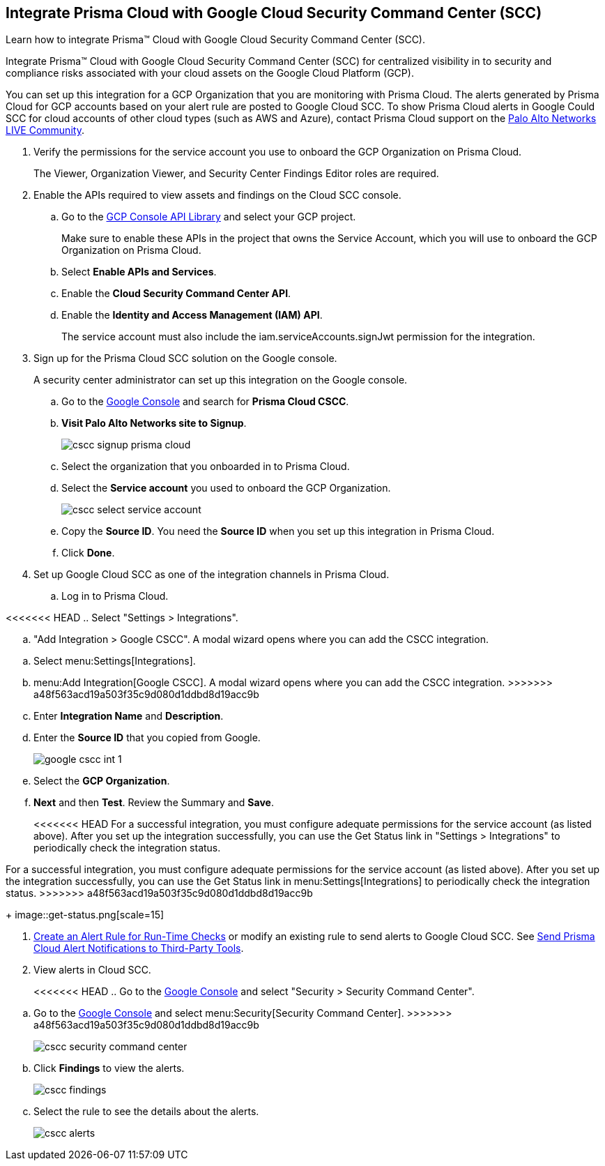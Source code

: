 :topic_type: task
[.task]
[#id01b3074f-c0bf-4b25-ba8c-49ef0fec940c]
== Integrate Prisma Cloud with Google Cloud Security Command Center (SCC)
Learn how to integrate Prisma™ Cloud with Google Cloud Security Command Center (SCC).

Integrate Prisma™ Cloud with Google Cloud Security Command Center (SCC) for centralized visibility in to security and compliance risks associated with your cloud assets on the Google Cloud Platform (GCP).

You can set up this integration for a GCP Organization that you are monitoring with Prisma Cloud. The alerts generated by Prisma Cloud for GCP accounts based on your alert rule are posted to Google Cloud SCC. To show Prisma Cloud alerts in Google Could SCC for cloud accounts of other cloud types (such as AWS and Azure), contact Prisma Cloud support on the https://live.paloaltonetworks.com/t5/Prisma-Cloud/ct-p/PrismaCloud[Palo Alto Networks LIVE Community].




[.procedure]
. Verify the permissions for the service account you use to onboard the GCP Organization on Prisma Cloud.
+
The Viewer, Organization Viewer, and Security Center Findings Editor roles are required.

. Enable the APIs required to view assets and findings on the Cloud SCC console.
+
.. Go to the https://console.cloud.google.com/apis/library[GCP Console API Library] and select your GCP project.
+
Make sure to enable these APIs in the project that owns the Service Account, which you will use to onboard the GCP Organization on Prisma Cloud.

.. Select *Enable APIs and Services*.

.. Enable the *Cloud Security Command Center API*.

.. Enable the *Identity and Access Management (IAM) API*.
+
The service account must also include the iam.serviceAccounts.signJwt permission for the integration.



. Sign up for the Prisma Cloud SCC solution on the Google console.
+
A security center administrator can set up this integration on the Google console.
+
.. Go to the https://console.cloud.google.com/[Google Console] and search for *Prisma Cloud CSCC*.

.. *Visit Palo Alto Networks site to Signup*.
+
image::cscc-signup-prisma-cloud.png[scale=40]

.. Select the organization that you onboarded in to Prisma Cloud.

.. Select the *Service account* you used to onboard the GCP Organization.
+
image::cscc-select-service-account.png[scale=40]

.. Copy the *Source ID*. You need the *Source ID* when you set up this integration in Prisma Cloud.

.. Click *Done*.



. Set up Google Cloud SCC as one of the integration channels in Prisma Cloud.
+
.. Log in to Prisma Cloud.

<<<<<<< HEAD
.. Select "Settings > Integrations".

.. "Add Integration > Google CSCC". A modal wizard opens where you can add the CSCC integration.
=======
.. Select menu:Settings[Integrations].

.. menu:Add{sp}Integration[Google CSCC]. A modal wizard opens where you can add the CSCC integration.
>>>>>>> a48f563acd19a503f35c9d080d1ddbd8d19acc9b

.. Enter *Integration Name* and *Description*.

.. Enter the *Source ID* that you copied from Google.
+
image::google-cscc-int-1.png[scale=40]

.. Select the *GCP Organization*.

.. *Next* and then *Test*. Review the Summary and *Save*.
+
<<<<<<< HEAD
For a successful integration, you must configure adequate permissions for the service account (as listed above). After you set up the integration successfully, you can use the Get Status link in "Settings > Integrations" to periodically check the integration status.
=======
For a successful integration, you must configure adequate permissions for the service account (as listed above). After you set up the integration successfully, you can use the Get Status link in menu:Settings[Integrations] to periodically check the integration status.
>>>>>>> a48f563acd19a503f35c9d080d1ddbd8d19acc9b
+
image::get-status.png[scale=15]



. xref:../manage-prisma-cloud-alerts/create-an-alert-rule.adoc#idd1af59f7-792f-42bf-9d63-12d29ca7a950[Create an Alert Rule for Run-Time Checks] or modify an existing rule to send alerts to Google Cloud SCC. See xref:../manage-prisma-cloud-alerts/send-prisma-cloud-alert-notifications-to-third-party-tools.adoc#idcda01586-a091-497d-87b5-03f514c70b08[Send Prisma Cloud Alert Notifications to Third-Party Tools].

. View alerts in Cloud SCC.
+
<<<<<<< HEAD
.. Go to the https://console.cloud.google.com/[Google Console] and select "Security > Security Command Center".
=======
.. Go to the https://console.cloud.google.com/[Google Console] and select menu:Security[Security Command Center].
>>>>>>> a48f563acd19a503f35c9d080d1ddbd8d19acc9b
+
image::cscc-security-command-center.png[scale=50]

.. Click *Findings* to view the alerts.
+
image::cscc-findings.png[scale=30]

.. Select the rule to see the details about the alerts.
+
image::cscc-alerts.png[scale=30]






